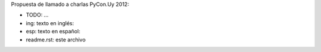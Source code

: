 Propuesta de llamado a charlas PyCon.Uy 2012:


- TODO: ...
- ing: texto en inglés:
- esp: texto en español:
- readme.rst: este archivo

